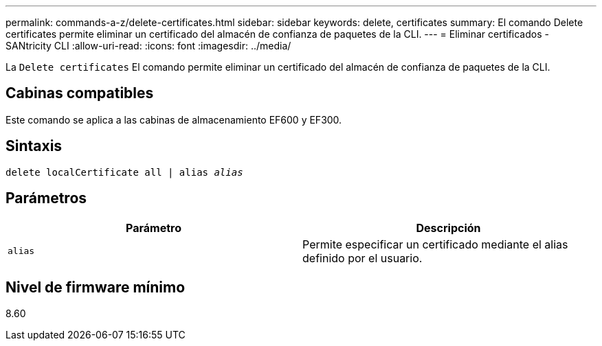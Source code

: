 ---
permalink: commands-a-z/delete-certificates.html 
sidebar: sidebar 
keywords: delete, certificates 
summary: El comando Delete certificates permite eliminar un certificado del almacén de confianza de paquetes de la CLI. 
---
= Eliminar certificados - SANtricity CLI
:allow-uri-read: 
:icons: font
:imagesdir: ../media/


[role="lead"]
La `Delete certificates` El comando permite eliminar un certificado del almacén de confianza de paquetes de la CLI.



== Cabinas compatibles

Este comando se aplica a las cabinas de almacenamiento EF600 y EF300.



== Sintaxis

[source, cli, subs="+macros"]
----
delete localCertificate all | alias pass:quotes[_alias_]
----


== Parámetros

|===
| Parámetro | Descripción 


 a| 
`alias`
 a| 
Permite especificar un certificado mediante el alias definido por el usuario.

|===


== Nivel de firmware mínimo

8.60
